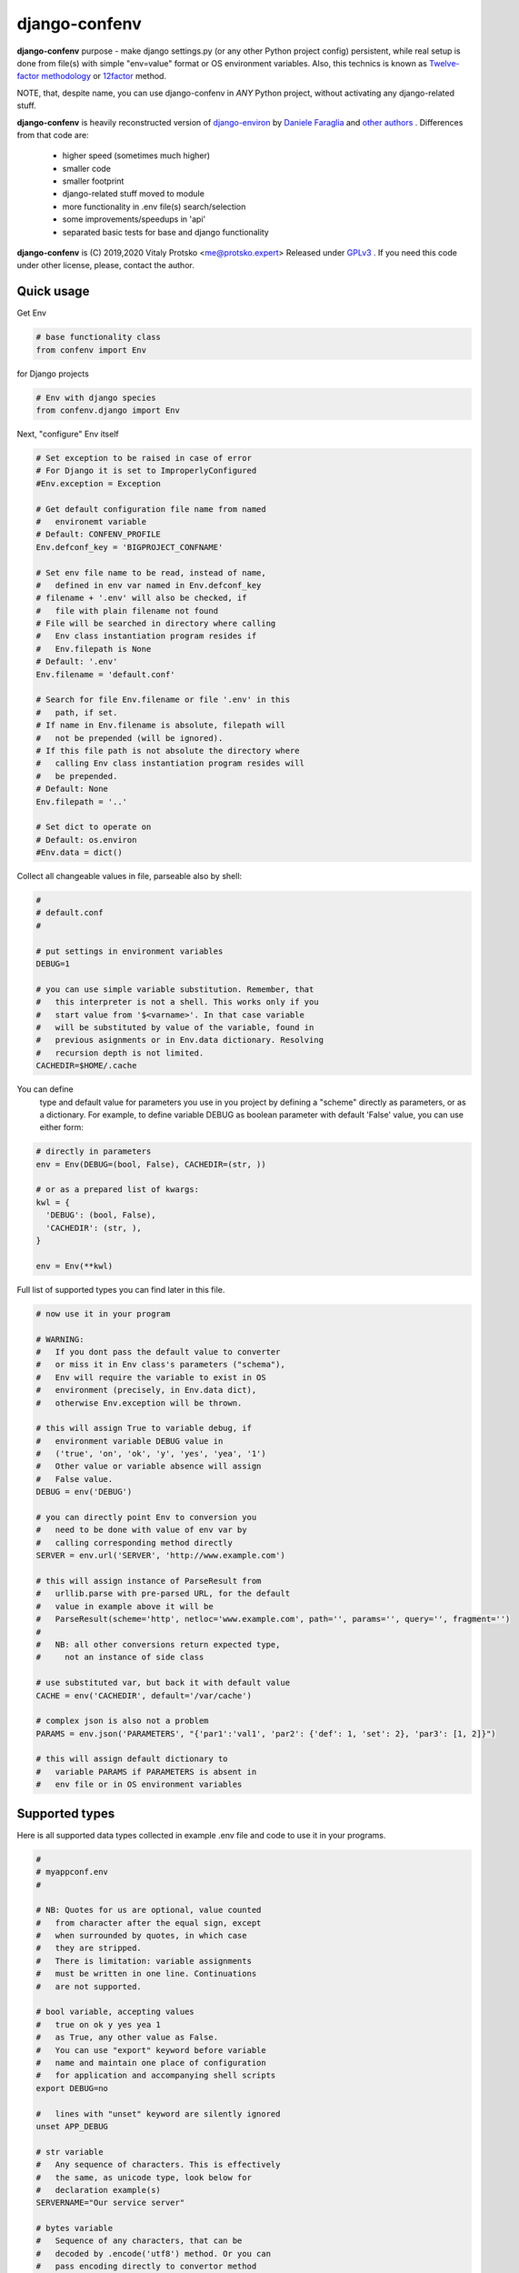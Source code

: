 
django-confenv
==============

**django-confenv** purpose - make django settings.py (or any other Python
project config) persistent, while real setup is done from file(s)
with simple "env=value" format or OS environment variables. Also, this
technics is known as `Twelve-factor methodology`_ or 12factor_ method.

NOTE, that, despite name, you can use django-confenv in *ANY* Python
project, without activating any django-related stuff.

**django-confenv** is heavily reconstructed version of django-environ_
by `Daniele Faraglia`_ and `other authors`_ . Differences from that code are:

  - higher speed (sometimes much higher)
  - smaller code
  - smaller footprint
  - django-related stuff moved to module
  - more functionality in .env file(s) search/selection
  - some improvements/speedups in 'api'
  - separated basic tests for base and django functionality

**django-confenv** is (C) 2019,2020 Vitaly Protsko <me@protsko.expert>
Released under GPLv3_ . If you need this code under other license, please,
contact the author.


Quick usage
-----------

Get Env

.. code-block:: python

    # base functionality class
    from confenv import Env

for Django projects

.. code-block:: python

    # Env with django species
    from confenv.django import Env

Next, "configure" Env itself

.. code-block:: python

    # Set exception to be raised in case of error
    # For Django it is set to ImproperlyConfigured
    #Env.exception = Exception

    # Get default configuration file name from named
    #   environemt variable
    # Default: CONFENV_PROFILE
    Env.defconf_key = 'BIGPROJECT_CONFNAME'

    # Set env file name to be read, instead of name,
    #   defined in env var named in Env.defconf_key
    # filename + '.env' will also be checked, if
    #   file with plain filename not found
    # File will be searched in directory where calling
    #   Env class instantiation program resides if
    #   Env.filepath is None
    # Default: '.env'
    Env.filename = 'default.conf'

    # Search for file Env.filename or file '.env' in this
    #   path, if set.
    # If name in Env.filename is absolute, filepath will
    #   not be prepended (will be ignored).
    # If this file path is not absolute the directory where
    #   calling Env class instantiation program resides will
    #   be prepended.
    # Default: None
    Env.filepath = '..'

    # Set dict to operate on
    # Default: os.environ
    #Env.data = dict()


Collect all changeable values in file, parseable also by shell:

.. code-block:: sh

    #
    # default.conf
    #

    # put settings in environment variables
    DEBUG=1

    # you can use simple variable substitution. Remember, that
    #   this interpreter is not a shell. This works only if you
    #   start value from '$<varname>'. In that case variable
    #   will be substituted by value of the variable, found in
    #   previous asignments or in Env.data dictionary. Resolving
    #   recursion depth is not limited.
    CACHEDIR=$HOME/.cache


You can define
  type and default value for parameters you use in you project by
  defining a "scheme" directly as parameters, or as a dictionary.
  For example, to define variable DEBUG as boolean parameter with
  default 'False' value, you can use either form:

.. code-block:: python

    # directly in parameters
    env = Env(DEBUG=(bool, False), CACHEDIR=(str, ))

    # or as a prepared list of kwargs:
    kwl = {
      'DEBUG': (bool, False),
      'CACHEDIR': (str, ),
    }

    env = Env(**kwl)


Full list of supported types you can find later in this file.

.. code-block:: python

    # now use it in your program

    # WARNING:
    #   If you dont pass the default value to converter
    #   or miss it in Env class's parameters ("schema"),
    #   Env will require the variable to exist in OS
    #   environment (precisely, in Env.data dict),
    #   otherwise Env.exception will be thrown.

    # this will assign True to variable debug, if
    #   environment variable DEBUG value in
    #   ('true', 'on', 'ok', 'y', 'yes', 'yea', '1')
    #   Other value or variable absence will assign
    #   False value.
    DEBUG = env('DEBUG')

    # you can directly point Env to conversion you
    #   need to be done with value of env var by
    #   calling corresponding method directly
    SERVER = env.url('SERVER', 'http://www.example.com')

    # this will assign instance of ParseResult from
    #   urllib.parse with pre-parsed URL, for the default
    #   value in example above it will be
    #   ParseResult(scheme='http', netloc='www.example.com', path='', params='', query='', fragment='')
    #
    #   NB: all other conversions return expected type,
    #     not an instance of side class

    # use substituted var, but back it with default value
    CACHE = env('CACHEDIR', default='/var/cache')

    # complex json is also not a problem
    PARAMS = env.json('PARAMETERS', "{'par1':'val1', 'par2': {'def': 1, 'set': 2}, 'par3': [1, 2]}")

    # this will assign default dictionary to
    #   variable PARAMS if PARAMETERS is absent in
    #   env file or in OS environment variables


Supported types
---------------

Here is all supported data types collected in example
.env file and code to use it in your programs.

.. code-block:: sh

    #
    # myappconf.env
    #

    # NB: Quotes for us are optional, value counted
    #   from character after the equal sign, except
    #   when surrounded by quotes, in which case
    #   they are stripped.
    #   There is limitation: variable assignments
    #   must be written in one line. Continuations
    #   are not supported.

    # bool variable, accepting values
    #   true on ok y yes yea 1
    #   as True, any other value as False.
    #   You can use "export" keyword before variable
    #   name and maintain one place of configuration
    #   for application and accompanying shell scripts
    export DEBUG=no

    #   lines with "unset" keyword are silently ignored
    unset APP_DEBUG

    # str variable
    #   Any sequence of characters. This is effectively
    #   the same, as unicode type, look below for
    #   declaration example(s)
    SERVERNAME="Our service server"

    # bytes variable
    #   Sequence of any characters, that can be
    #   decoded by .encode('utf8') method. Or you can
    #   pass encoding directly to convertor method
    #   with parameter: env.bytes('VAR', encoding='utf16')
    WELCOMEMSG=Добро пожаловать!

    # integer variable
    PORT=1234

    # float variable
    MAXAVGLOAD=5.5

    # list variable
    LISTENIP=127.0.0.1,192.168.1.1,10.0.0.1

    # tuple variable
    #   value type in this case will be str
    ENDPOINTS=(start,read,calculate,write,stop)

    # dict variable #1
    #   In this case all values are strings and
    #   here is no need to declare "schema" for
    #   this variant.
    USERACL=root=admin,jdoe=operator,john=user

    # dict variable #2
    #   This dictionary variant needs declaration
    #   to properly convert values, it can be done
    #   in Env class instantiation parameters.
    COEFFICIENT=a=10.11;b=5;result=unknown

    # json variable
    #   This type can be used for complex setup
    #   of something (like menu) or for any other
    #   kind of structured (initialization?) data.
    MENUEXTRA={"ExtraItem1": {"display": "&Cook Coffee", "handler": "cooker", "allow": "ALL"}}

    # url variable
    #   This can be used for pointing to any kind
    #   of resources, allowed schemes are as in
    #   urllib.
    EXTLOGO=http://image.bigproject.com/biglogo.jpg


There is additional convertors for django applications.
  They pesent only in Env, imported from confenv.django
  module.

.. code-block:: sh

    #
    # djangosite.env
    #

    # Applications list
    #   We can add applications to django's standard
    #   list in this way.
    APPADD=django.contrib.humanize
    APPADD=$APPADD,django.contrib.syndication
    APPADD=$APPADD,bs3base,testapp,myapp

    # Database URL
    #   This variable value can be parsed as database
    #   configuration for django project. Env will
    #   automatically select appropriate django driver
    #   for database type pointed by url scheme.
    #   Recognized schemes are:
    #     postgres, postgresql, pgsql, postgis, mysql,
    #     mysql2, mysql-connector, mysqlgis, mssql, oracle,
    #     pyodbc, redshift, spatialite, sqlite, ldap
    MAINDB_URL=pgsql://dbuser:dbpass@db.example.com:5432/bigproject?AUTOCOMMIT=True

    # Cache URL
    #   You can point django to cache resource(-s) as url
    #   Recognized schemes are:
    #     dbcache, dummycache, filecache, locmemcache,
    #     memcache, pymemcache, rediscache, redis
    CACHE_URL=locmemcache://
    MEMCACHE_URL=memcache://localhost:12345

    # E-Mail URL
    #   Django's e-mail submitting parameters
    #   Recognized schemes are:
    #     smtp, smtps, smtp+tls, smtp+ssl, consolemail,
    #     filemail, memorymail, dummymail
    MAINMAIL=smtp+tls://senduser:accesspw@mta.example.com:587

    # Search URL
    #   This otional feature uses drivers from django-haystack
    #   to find that needle.
    #   Recognized schemes are:
    #     elasticsearch, elasticsearch2, solr, whoosh,
    #     xapian, simple
    SEARCHENGINE=solr://search.example.com:8983/solr/bigproject?q=*.*


You can use all power of Env without any types declarations.
  Env instance has methods for direct variable conversion.
  But, I'm shure, you want stricter value type definitions,
  that gives more chances in bug hunting.
  Also, you always can use direct call to instance to get
  plain value backed by default.

NB: Here is nuance with naming variable type in declarations
  and in call to convertors. Types from this list:

    str, bool, int, float, list, tuple, dict

  you can point directly, as they are build-in and this
  identifiers are known for interpreter. Types

    url, json, unicode, bytes

  you can use only by quoting their names, as shown below.
  Althrough, you can quote names of all types, including ones from
  first list, if you do not remember well which ones are built-in.
  ;-)

.. code-block:: python

    from confenv import Env
    Env.filename = 'myappconf'

    kwl = {
      # if you dont give default value, you can get an exception
      #   from Env in case if variable not present in Env.data
      'DEBUG': (bool, False),

      # you can completely omit declaration of variables
      #   with str value type - it is default
      #'SERVERNAME': (str, ),
      #   or, which is equivalent, you can declare it as
      'SERVERNAME': ('unicode', ),

      # we'll comment out this declaration to demonstrate direct
      #   convertor calls later
      #'WELCOMEMSG': ('bytes', 'Welcome !'),

      'PORT': (int, ),
      'MAXAVGLOAD': (float, ),

      # quoted type name also works
      'LISTENIP': ('list', ),

      # items for this tuple are of type str
      'ENDPOINTS': (tuple, ),

      # default type of values str
      'USERACL': (dict, {'ALL': 'deny'} ),

      # default value type is str
      'COEFFICIENT': ({'value': str, 'cast': {'a': float, 'b': int} }, {'result': 'NaN'}),

      'MENUEXTRA': ('json', ),
      'EXTLOGO': ('url', ),
    }

    env = Env(**kwl)

    # store values from environment in program configuration items
    #

    flagDebug = env('DEBUG')
    # assigned value bool False

    textServer = env('SERVERNAME', 'Default service')
    # assigned value str 'Our service server'

    # in-line conversion
    textWelcome = env.bytes('WELCOMEMSG', 'Welcome !')
    # assigned value str 'Добро пожаловать!'

    paramPort = env('PORT', default=4321)
    # assigned value int 1234

    paramLoad = env('MAXAVGLOAD', default=10.0)
    # assigned value float 5.5

    paramListen = env('LISTENIP', default=[ '0.0.0.0' ])
    # assigned value [ '127.0.0.1', '192.168.1.1', '10.0.0.1' ]

    progServices = env('ENDPOINTS', default=('start', 'stop'))
    # assigned value tuple('start', 'read', 'calculate', 'write', 'stop')

    paramACL = env('USERACL')
    # assigned value {'root': 'admin', 'jdoe': 'operator', 'john': 'user'}

    paramMUL = env('COEFFICIENT')
    # assigned value { 'a': 10.11, 'b': 5, 'result': 'unknown' }

    menuExtra = env('MENUEXTRA')
    # assigned value { 'ExtraItem1': { 'display': '&Cook Coffee', 'handler': 'cooker', 'allow': 'ALL' } }

    urlLogo = env('EXTLOGO')
    # assigned value ParseResult(scheme='http', netloc='image.bigproject.com', path='/biglogo.jpg', params='', query='', fragment='')


For django project settings.py Env can generate complete configuration
dictionaries for database, cache, e-mail and search functions to include
it into standard django config structures.

.. code-block:: python

    # settings.py
    #
    # This file can be "static", all changeable information
    # resides in ../myappconf.env and ../djangosite.env

    # get django-specific Env
    from confenv.django import Env

    # set path to .env's to directory, where manage.py reside
    Env.filepath = '..'

    # expecting, that you place example .env files 'myappconf'
    # and 'djangosite' in appropriate dir
    Env.filename = 'myappconf'

    # django Env's version have place to hold variable names
    # to read database, cache, e-mail and search URLs default
    # values from
    # They are class members with this default values:
    #Env.defenv_db = 'DATABASE_URL'
    #Env.defenv_cache = 'CACHE_URL'
    #Env.defenv_email = 'EMAIL_URL'
    #Env.defenv_search = 'SEARCH_URL'

    # search for database config here by default
    Env.defenv_db = 'MAINDB_URL'

    env = Env()

    # load additional configuration
    env.readfile(filename='djangosite')

    DEBUG = env.bool('DEBUG', True)

    # use "untyped" variable as list to extend
    #   django's default
    INSTALLED_APPS = [
      # ... standard django's list ...
    ] + env.list('APPADD', [])

    # ...

    # databases config
    DATABASES = {
      # config will be read from MAINDB_URL
      'default': env.db_url(),
    }

    CACHES = {
      # this cache config will be read from CACHE_URL
      'default': env.cache_url(),

      # second cache config
      'quick': env.cache('MEMCACHE_URL'),
    }

    # This will require MAINMAIL key to be existent
    #   in Env.data dict
    EMAIL_CONFIG = env.email_url('MAINMAIL')
    vars().update(EMAIL_CONFIG)

    # django's search extension
    HAYSTACK_CONNECTIONS = {
      'default': env.search_url('SEARCHENGINE', 'simple://'),
    }


Installation
------------

This package can be installed from standard Python packages
source pypi.org

.. code-block:: sh

    pip install django-confenv


Credits
-------

This code is (c) Vitaly Protsko <me@protsko.expert>, under GPLv3_ .

This work is based on django-environ_ (c) `Daniele Faraglia`_
which includes work from `other authors`_ .

.. _GPLv3: https://www.gnu.org/licenses/gpl-3.0.html
.. _12factor: http://www.12factor.net/
.. _`Twelve-factor methodology`: http://www.12factor.net/
.. _django-environ: https://github.com/joke2k/django-environ
.. _`Daniele Faraglia`: https://daniele.faraglia.info
.. _`other authors`: https://github.com/joke2k/django-environ/blob/develop/AUTHORS.rst
